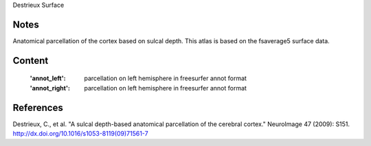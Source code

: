 Destrieux Surface


Notes
-----
Anatomical parcellation of the cortex based on sulcal depth. This atlas is
based on the fsaverage5 surface data.

Content
-------
    :'annot_left': parcellation on left hemisphere in freesurfer annot format
    :'annot_right': parcellation on left hemisphere in freesurfer annot format


References
----------

Destrieux, C., et al. "A sulcal depth-based anatomical parcellation
of the cerebral cortex." NeuroImage 47 (2009): S151.
http://dx.doi.org/10.1016/s1053-8119(09)71561-7
